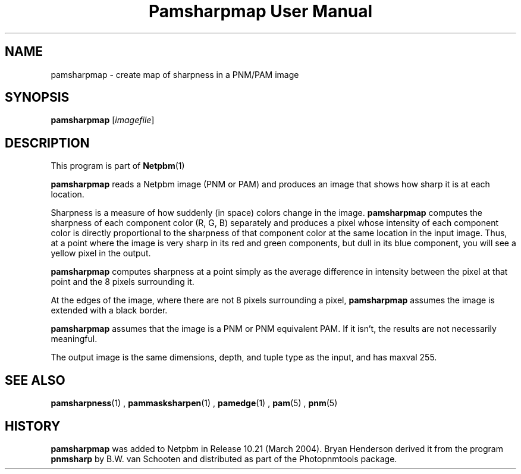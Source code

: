\
.\" This man page was generated by the Netpbm tool 'makeman' from HTML source.
.\" Do not hand-hack it!  If you have bug fixes or improvements, please find
.\" the corresponding HTML page on the Netpbm website, generate a patch
.\" against that, and send it to the Netpbm maintainer.
.TH "Pamsharpmap User Manual" 0 "07 February 2004" "netpbm documentation"

.UN lbAB
.SH NAME
pamsharpmap - create map of sharpness in a PNM/PAM image

.UN lbAC
.SH SYNOPSIS
\fBpamsharpmap\fP [\fIimagefile\fP]

.UN lbAD
.SH DESCRIPTION
.PP
This program is part of
.BR Netpbm (1)
.
.PP
\fBpamsharpmap\fP reads a Netpbm image (PNM or PAM) and produces
an image that shows how sharp it is at each location.
.PP
Sharpness is a measure of how suddenly (in space) colors change in
the image.  \fBpamsharpmap\fP computes the sharpness of each
component color (R, G, B) separately and produces a pixel whose
intensity of each component color is directly proportional to the
sharpness of that component color at the same location in the input
image.  Thus, at a point where the image is very sharp in its red and
green components, but dull in its blue component, you will see a
yellow pixel in the output.
.PP
\fBpamsharpmap\fP computes sharpness at a point simply as the
average difference in intensity between the pixel at that point and
the 8 pixels surrounding it.
.PP
At the edges of the image, where there are not 8 pixels surrounding
a pixel, \fBpamsharpmap\fP assumes the image is extended with a black
border.
.PP
\fBpamsharpmap\fP assumes that the image is a PNM or PNM
equivalent PAM.  If it isn't, the results are not necessarily
meaningful.
.PP
The output image is the same dimensions, depth, and tuple type as
the input, and has maxval 255.

.UN lbAE
.SH SEE ALSO
.BR pamsharpness (1)
,
.BR pammasksharpen (1)
,
.BR pamedge (1)
,
.BR pam (5)
,
.BR pnm (5)


.UN history
.SH HISTORY
.PP
\fBpamsharpmap\fP was added to Netpbm in Release 10.21 (March
2004).  Bryan Henderson derived it from the program \fBpnmsharp\fP by
B.W. van Schooten and distributed as part of the Photopnmtools
package.
